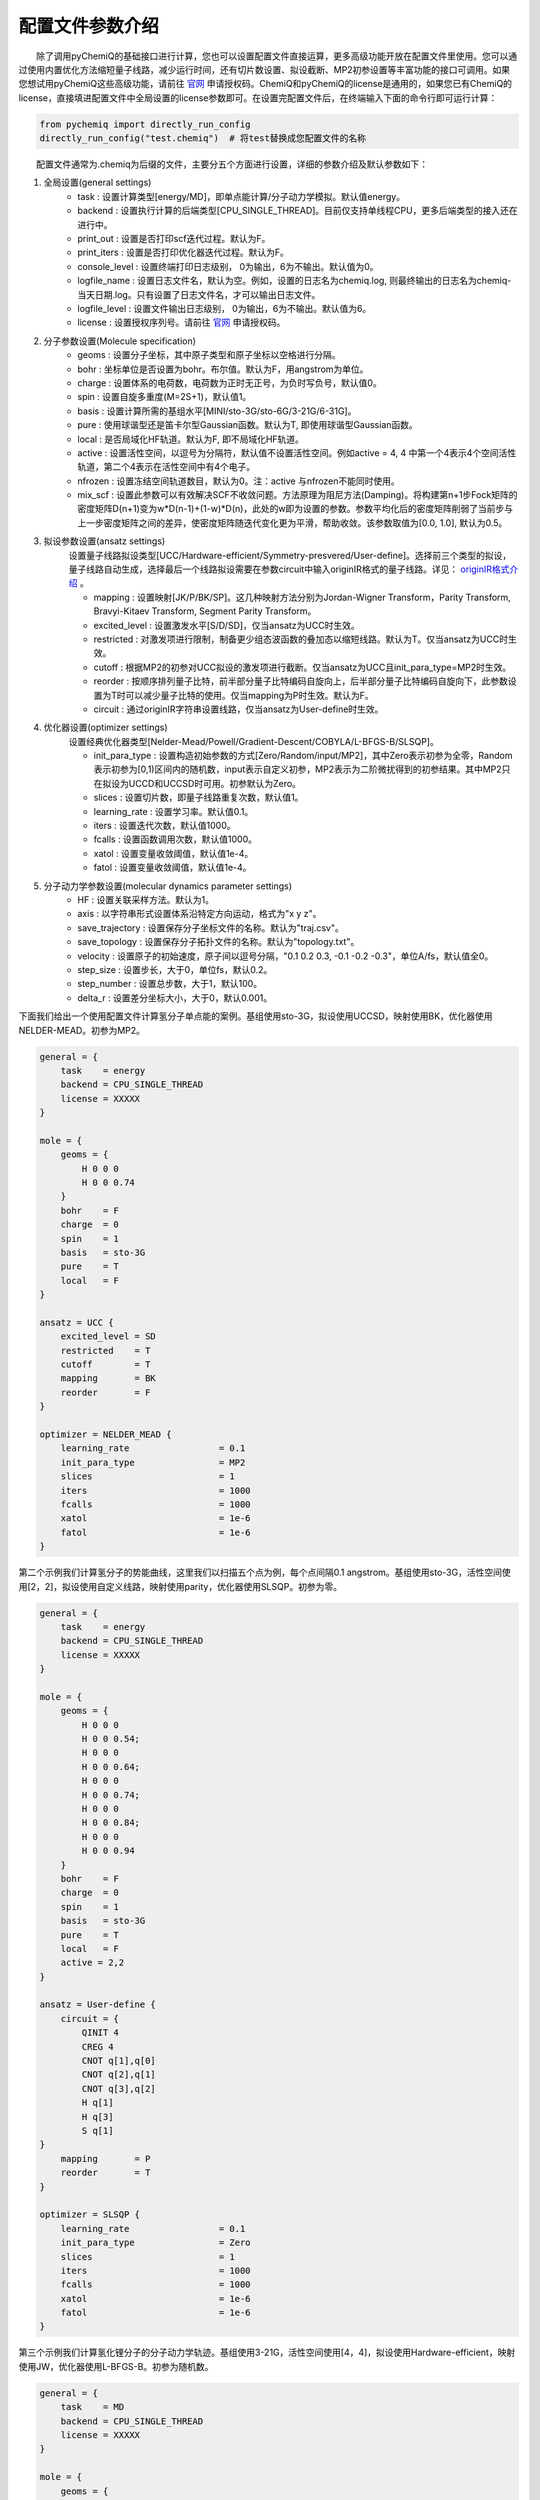 配置文件参数介绍
============================

  除了调用pyChemiQ的基础接口进行计算，您也可以设置配置文件直接运算，更多高级功能开放在配置文件里使用。您可以通过使用内置优化方法缩短量子线路，减少运行时间，还有切片数设置、拟设截断、MP2初参设置等丰富功能的接口可调用。如果您想试用pyChemiQ这些高级功能，请前往 `官网 <https://qcloud.originqc.com.cn/chemistryIntroduce>`_ 申请授权码。ChemiQ和pyChemiQ的license是通用的，如果您已有ChemiQ的license，直接填进配置文件中全局设置的license参数即可。在设置完配置文件后，在终端输入下面的命令行即可运行计算：

.. code-block::

    from pychemiq import directly_run_config
    directly_run_config("test.chemiq")  # 将test替换成您配置文件的名称



  配置文件通常为.chemiq为后缀的文件，主要分五个方面进行设置，详细的参数介绍及默认参数如下：

1. 全局设置(general settings)
    - task : 设置计算类型[energy/MD]，即单点能计算/分子动力学模拟。默认值energy。

    - backend : 设置执行计算的后端类型[CPU_SINGLE_THREAD]。目前仅支持单线程CPU，更多后端类型的接入还在进行中。

    - print_out : 设置是否打印scf迭代过程。默认为F。

    - print_iters : 设置是否打印优化器迭代过程。默认为F。

    - console_level :  设置终端打印日志级别， 0为输出，6为不输出。默认值为0。

    - logfile_name : 设置日志文件名，默认为空。例如，设置的日志名为chemiq.log, 则最终输出的日志名为chemiq-当天日期.log。只有设置了日志文件名，才可以输出日志文件。

    - logfile_level : 设置文件输出日志级别， 0为输出，6为不输出。默认值为6。

    - license : 设置授权序列号。请前往 `官网 <https://qcloud.originqc.com.cn/chemistryIntroduce>`_ 申请授权码。

2. 分子参数设置(Molecule specification)
    - geoms : 设置分子坐标，其中原子类型和原子坐标以空格进行分隔。

    - bohr : 坐标单位是否设置为bohr。布尔值。默认为F，用angstrom为单位。

    - charge : 设置体系的电荷数，电荷数为正时无正号，为负时写负号，默认值0。

    - spin : 设置自旋多重度(M=2S+1)，默认值1。

    - basis : 设置计算所需的基组水平[MINI/sto-3G/sto-6G/3-21G/6-31G]。

    - pure : 使用球谐型还是笛卡尔型Gaussian函数。默认为T, 即使用球谐型Gaussian函数。

    - local : 是否局域化HF轨道。默认为F, 即不局域化HF轨道。

    - active : 设置活性空间，以逗号为分隔符，默认值不设置活性空间。例如active = 4, 4 中第一个4表示4个空间活性轨道，第二个4表示在活性空间中有4个电子。

    - nfrozen : 设置冻结空间轨道数目，默认为0。注：active 与nfrozen不能同时使用。

    - mix_scf : 设置此参数可以有效解决SCF不收敛问题。方法原理为阻尼方法(Damping)。将构建第n+1步Fock矩阵的密度矩阵D(n+1)变为w*D(n-1)+(1-w)*D(n)，此处的w即为设置的参数。参数平均化后的密度矩阵削弱了当前步与上一步密度矩阵之间的差异，使密度矩阵随迭代变化更为平滑，帮助收敛。该参数取值为[0.0, 1.0], 默认为0.5。

3. 拟设参数设置(ansatz settings)
    设置量子线路拟设类型[UCC/Hardware-efficient/Symmetry-presvered/User-define]。选择前三个类型的拟设，量子线路自动生成，选择最后一个线路拟设需要在参数circuit中输入originIR格式的量子线路。详见： `originIR格式介绍 <https://pyqpanda-toturial.readthedocs.io/zh/latest/QProgToOriginIR.html>`_ 。

    - mapping : 设置映射[JK/P/BK/SP]。这几种映射方法分别为Jordan-Wigner Transform，Parity Transform, Bravyi-Kitaev Transform, Segment Parity Transform。

    - excited_level : 设置激发水平[S/D/SD]，仅当ansatz为UCC时生效。

    - restricted : 对激发项进行限制，制备更少组态波函数的叠加态以缩短线路。默认为T。仅当ansatz为UCC时生效。

    - cutoff : 根据MP2的初参对UCC拟设的激发项进行截断。仅当ansatz为UCC且init_para_type=MP2时生效。

    - reorder : 按顺序排列量子比特，前半部分量子比特编码自旋向上，后半部分量子比特编码自旋向下，此参数设置为T时可以减少量子比特的使用。仅当mapping为P时生效。默认为F。

    - circuit : 通过originIR字符串设置线路，仅当ansatz为User-define时生效。

4. 优化器设置(optimizer settings)
    设置经典优化器类型[Nelder-Mead/Powell/Gradient-Descent/COBYLA/L-BFGS-B/SLSQP]。

    - init_para_type : 设置构造初始参数的方式[Zero/Random/input/MP2]，其中Zero表示初参为全零，Random表示初参为[0,1)区间内的随机数，input表示自定义初参，MP2表示为二阶微扰得到的初参结果。其中MP2只在拟设为UCCD和UCCSD时可用。初参默认为Zero。

    - slices : 设置切片数，即量子线路重复次数，默认值1。

    - learning_rate : 设置学习率。默认值0.1。

    - iters : 设置迭代次数，默认值1000。

    - fcalls : 设置函数调用次数，默认值1000。

    - xatol : 设置变量收敛阈值，默认值1e-4。

    - fatol : 设置变量收敛阈值，默认值1e-4。

5. 分子动力学参数设置(molecular dynamics parameter settings)
    - HF : 设置关联采样方法。默认为1。

    - axis : 以字符串形式设置体系沿特定方向运动，格式为"x y z"。

    - save_trajectory : 设置保存分子坐标文件的名称。默认为"traj.csv"。

    - save_topology : 设置保存分子拓扑文件的名称。默认为"topology.txt"。

    - velocity : 设置原子的初始速度，原子间以逗号分隔，"0.1 0.2 0.3, -0.1 -0.2 -0.3\"，单位A/fs，默认值全0。

    - step_size : 设置步长，大于0，单位fs，默认0.2。

    - step_number : 设置总步数，大于1，默认100。

    - delta_r : 设置差分坐标大小，大于0，默认0.001。

下面我们给出一个使用配置文件计算氢分子单点能的案例。基组使用sto-3G，拟设使用UCCSD，映射使用BK，优化器使用NELDER-MEAD。初参为MP2。

.. code-block::

    general = {
        task    = energy
        backend = CPU_SINGLE_THREAD
        license = XXXXX
    }

    mole = {
        geoms = {
            H 0 0 0
            H 0 0 0.74
        }
        bohr    = F
        charge  = 0
        spin    = 1 
        basis   = sto-3G
        pure    = T 
        local   = F 
    }

    ansatz = UCC {
        excited_level = SD
        restricted    = T
        cutoff        = T
        mapping       = BK
        reorder       = F
    }

    optimizer = NELDER_MEAD {
        learning_rate                 = 0.1 
        init_para_type                = MP2
        slices                        = 1 
        iters                         = 1000 
        fcalls                        = 1000 
        xatol                         = 1e-6 
        fatol                         = 1e-6 
    }


第二个示例我们计算氢分子的势能曲线，这里我们以扫描五个点为例，每个点间隔0.1 angstrom。基组使用sto-3G，活性空间使用[2，2]，拟设使用自定义线路，映射使用parity，优化器使用SLSQP。初参为零。

.. code-block::

    general = {
        task    = energy
        backend = CPU_SINGLE_THREAD
        license = XXXXX
    }

    mole = {
        geoms = {
            H 0 0 0
            H 0 0 0.54;
            H 0 0 0
            H 0 0 0.64;
            H 0 0 0
            H 0 0 0.74;
            H 0 0 0
            H 0 0 0.84;
            H 0 0 0
            H 0 0 0.94
        }
        bohr    = F
        charge  = 0
        spin    = 1 
        basis   = sto-3G
        pure    = T 
        local   = F 
        active = 2,2
    }

    ansatz = User-define {
        circuit = {
            QINIT 4
            CREG 4
            CNOT q[1],q[0]
            CNOT q[2],q[1]
            CNOT q[3],q[2]
            H q[1]
            H q[3]
            S q[1]
    }
        mapping       = P
        reorder       = T
    }

    optimizer = SLSQP {
        learning_rate                 = 0.1 
        init_para_type                = Zero
        slices                        = 1  
        iters                         = 1000 
        fcalls                        = 1000 
        xatol                         = 1e-6 
        fatol                         = 1e-6 
    }


第三个示例我们计算氢化锂分子的分子动力学轨迹。基组使用3-21G，活性空间使用[4，4]，拟设使用Hardware-efficient，映射使用JW，优化器使用L-BFGS-B。初参为随机数。

.. code-block::

    general = {
        task    = MD
        backend = CPU_SINGLE_THREAD
        license = XXXXX
    }

    mole = {
        geoms = {
            H 0 0 0.38
            Li 0 0 -1.13
        }
        bohr    = F
        charge  = 0
        spin    = 1 
        basis   = 3-21G
        pure    = T 
        local   = F 
        active = 4,4
    }

    ansatz = Hardware-efficient {
        mapping       = JW
        reorder       = F
    }

    optimizer = L-BFGS-B {
        learning_rate                 = 0.1 
        init_para_type                = Random
        slices                        = 1  
        iters                         = 1000 
        fcalls                        = 1000 
        xatol                         = 1e-6 
        fatol                         = 1e-6 
    }

    MD = 1 {
        velocity           = 0.0
        step_size          = 0.2
        step_number        = 100 
        delta_r            = 0.001
    }
